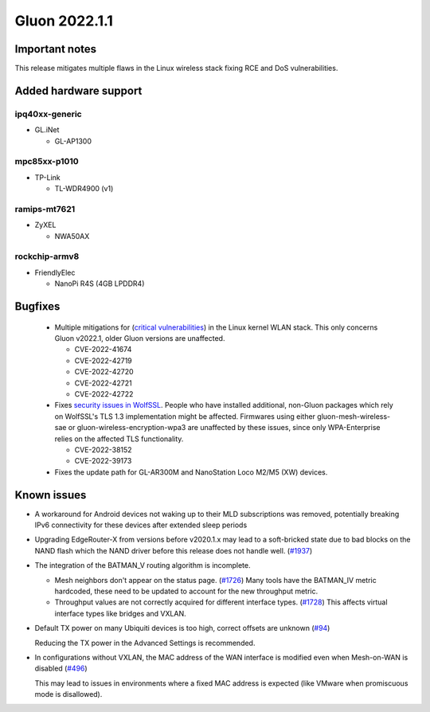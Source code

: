 Gluon 2022.1.1
==============

Important notes
---------------

This release mitigates multiple flaws in the Linux wireless stack fixing RCE and DoS vulnerabilities.


Added hardware support
----------------------

ipq40xx-generic
~~~~~~~~~~~~~~~

- GL.iNet

  - GL-AP1300

mpc85xx-p1010
~~~~~~~~~~~~~

- TP-Link

  - TL-WDR4900 (v1)

ramips-mt7621
~~~~~~~~~~~~~

- ZyXEL

  - NWA50AX

rockchip-armv8
~~~~~~~~~~~~~~

-  FriendlyElec

   -  NanoPi R4S (4GB LPDDR4)

Bugfixes
--------

 * Multiple mitigations for (`critical vulnerabilities <https://seclists.org/oss-sec/2022/q4/20>`_) in the Linux kernel WLAN stack. This only concerns Gluon v2022.1, older Gluon versions are unaffected.

   * CVE-2022-41674
   * CVE-2022-42719
   * CVE-2022-42720
   * CVE-2022-42721
   * CVE-2022-42722
 * Fixes `security issues in WolfSSL <https://openwrt.org/releases/22.03/notes-22.03.1#security_fixes>`_. People who have installed additional, non-Gluon packages which rely on WolfSSL's TLS 1.3 implementation might be affected. Firmwares using either gluon-mesh-wireless-sae or gluon-wireless-encryption-wpa3 are unaffected by these issues, since only WPA-Enterprise relies on the affected TLS functionality.

   * CVE-2022-38152
   * CVE-2022-39173

 * Fixes the update path for GL-AR300M and NanoStation Loco M2/M5 (XW) devices.

Known issues
------------

* A workaround for Android devices not waking up to their MLD subscriptions was removed,
  potentially breaking IPv6 connectivity for these devices after extended sleep periods

* Upgrading EdgeRouter-X from versions before v2020.1.x may lead to a soft-bricked state due to bad blocks on the NAND flash which the NAND driver before this release does not handle well.
  (`#1937 <https://github.com/freifunk-gluon/gluon/issues/1937>`_)

* The integration of the BATMAN_V routing algorithm is incomplete.

  - Mesh neighbors don't appear on the status page. (`#1726 <https://github.com/freifunk-gluon/gluon/issues/1726>`_)
    Many tools have the BATMAN_IV metric hardcoded, these need to be updated to account for the new throughput
    metric.
  - Throughput values are not correctly acquired for different interface types.
    (`#1728 <https://github.com/freifunk-gluon/gluon/issues/1728>`_)
    This affects virtual interface types like bridges and VXLAN.

* Default TX power on many Ubiquiti devices is too high, correct offsets are unknown
  (`#94 <https://github.com/freifunk-gluon/gluon/issues/94>`_)

  Reducing the TX power in the Advanced Settings is recommended.

* In configurations without VXLAN, the MAC address of the WAN interface is modified even when Mesh-on-WAN is disabled
  (`#496 <https://github.com/freifunk-gluon/gluon/issues/496>`_)

  This may lead to issues in environments where a fixed MAC address is expected (like VMware when promiscuous mode is disallowed).
